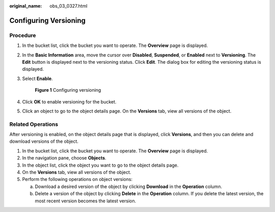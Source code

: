 :original_name: obs_03_0327.html

.. _obs_03_0327:

Configuring Versioning
======================

Procedure
---------

#. In the bucket list, click the bucket you want to operate. The **Overview** page is displayed.

#. In the **Basic Information** area, move the cursor over **Disabled**, **Suspended**, or **Enabled** next to **Versioning**. The **Edit** button is displayed next to the versioning status. Click **Edit**. The dialog box for editing the versioning status is displayed.

#. Select **Enable**.


   .. figure:: /_static/images/en-us_image_0000001225982167.png
      :alt: **Figure 1** Configuring versioning

      **Figure 1** Configuring versioning

#. Click **OK** to enable versioning for the bucket.

#. Click an object to go to the object details page. On the **Versions** tab, view all versions of the object.

.. _obs_03_0327__section29772226:

Related Operations
------------------

After versioning is enabled, on the object details page that is displayed, click **Versions**, and then you can delete and download versions of the object.

#. In the bucket list, click the bucket you want to operate. The **Overview** page is displayed.
#. In the navigation pane, choose **Objects**.
#. In the object list, click the object you want to go to the object details page.
#. On the **Versions** tab, view all versions of the object.
#. Perform the following operations on object versions:

   a. Download a desired version of the object by clicking **Download** in the **Operation** column.
   b. Delete a version of the object by clicking **Delete** in the **Operation** column. If you delete the latest version, the most recent version becomes the latest version.
